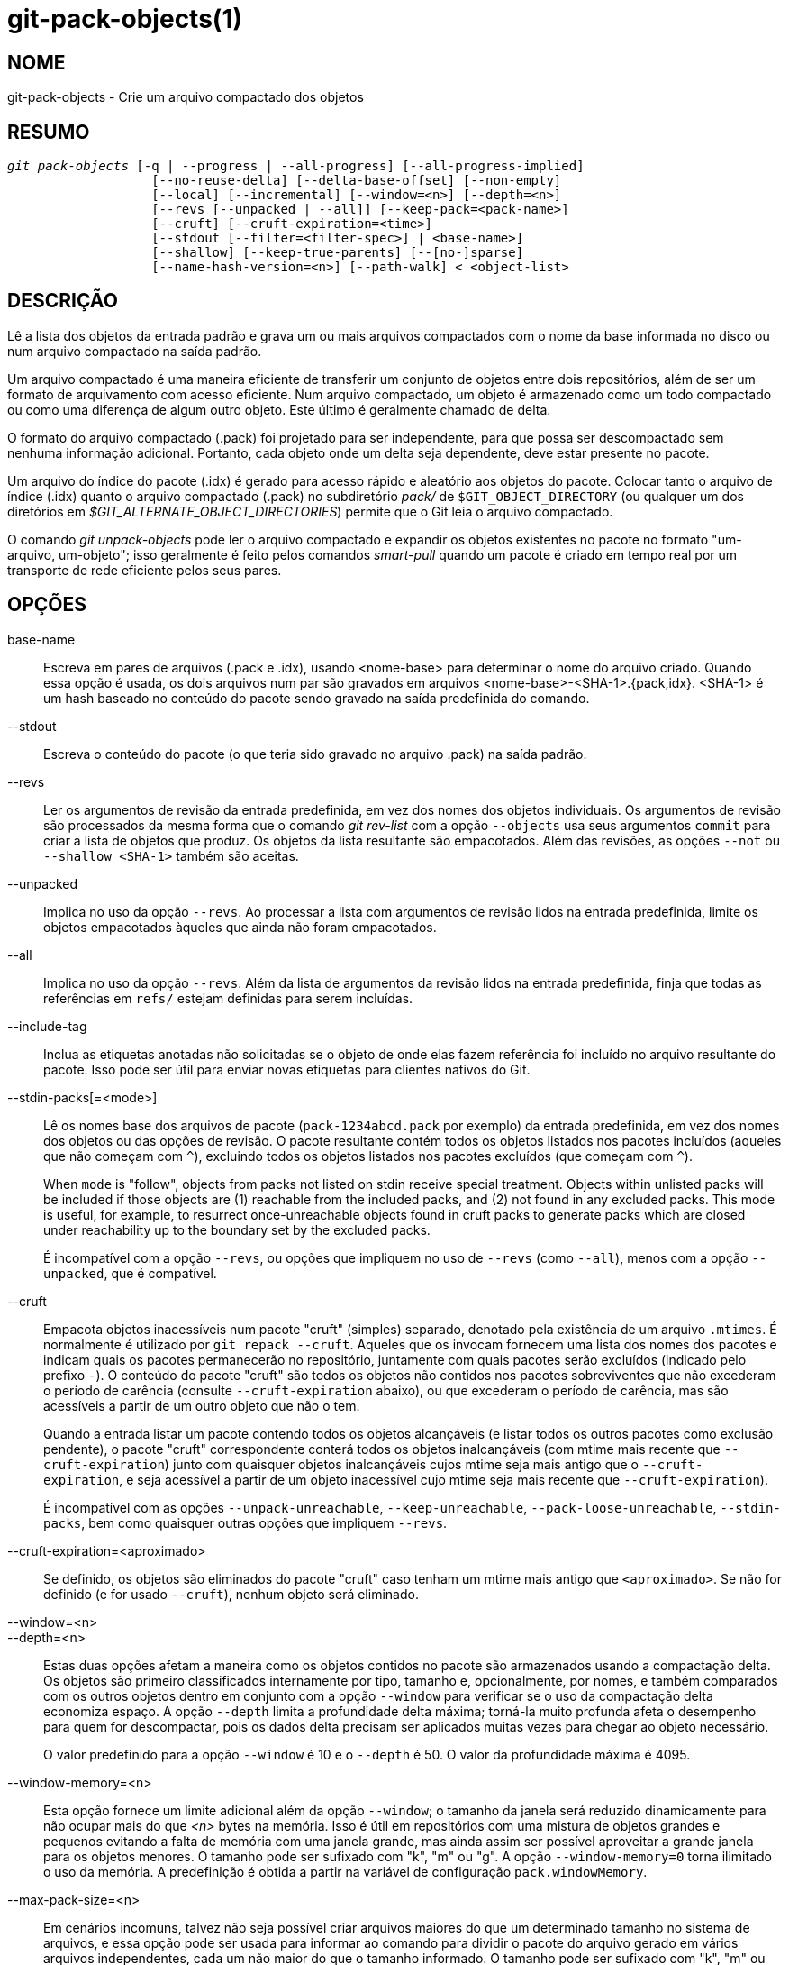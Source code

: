 git-pack-objects(1)
===================

NOME
----
git-pack-objects - Crie um arquivo compactado dos objetos


RESUMO
------
[verse]
'git pack-objects' [-q | --progress | --all-progress] [--all-progress-implied]
		   [--no-reuse-delta] [--delta-base-offset] [--non-empty]
		   [--local] [--incremental] [--window=<n>] [--depth=<n>]
		   [--revs [--unpacked | --all]] [--keep-pack=<pack-name>]
		   [--cruft] [--cruft-expiration=<time>]
		   [--stdout [--filter=<filter-spec>] | <base-name>]
		   [--shallow] [--keep-true-parents] [--[no-]sparse]
		   [--name-hash-version=<n>] [--path-walk] < <object-list>


DESCRIÇÃO
---------
Lê a lista dos objetos da entrada padrão e grava um ou mais arquivos compactados com o nome da base informada no disco ou num arquivo compactado na saída padrão.

Um arquivo compactado é uma maneira eficiente de transferir um conjunto de objetos entre dois repositórios, além de ser um formato de arquivamento com acesso eficiente. Num arquivo compactado, um objeto é armazenado como um todo compactado ou como uma diferença de algum outro objeto. Este último é geralmente chamado de delta.

O formato do arquivo compactado (.pack) foi projetado para ser independente, para que possa ser descompactado sem nenhuma informação adicional. Portanto, cada objeto onde um delta seja dependente, deve estar presente no pacote.

Um arquivo do índice do pacote (.idx) é gerado para acesso rápido e aleatório aos objetos do pacote. Colocar tanto o arquivo de índice (.idx) quanto o arquivo compactado (.pack) no subdiretório 'pack/' de `$GIT_OBJECT_DIRECTORY` (ou qualquer um dos diretórios em '$GIT_ALTERNATE_OBJECT_DIRECTORIES') permite que o Git leia o arquivo compactado.

O comando 'git unpack-objects' pode ler o arquivo compactado e expandir os objetos existentes no pacote no formato "um-arquivo, um-objeto"; isso geralmente é feito pelos comandos 'smart-pull' quando um pacote é criado em tempo real por um transporte de rede eficiente pelos seus pares.


OPÇÕES
------
base-name::
	Escreva em pares de arquivos (.pack e .idx), usando <nome-base> para determinar o nome do arquivo criado. Quando essa opção é usada, os dois arquivos num par são gravados em arquivos <nome-base>-<SHA-1>.{pack,idx}. <SHA-1> é um hash baseado no conteúdo do pacote sendo gravado na saída predefinida do comando.

--stdout::
	Escreva o conteúdo do pacote (o que teria sido gravado no arquivo .pack) na saída padrão.

--revs::
	Ler os argumentos de revisão da entrada predefinida, em vez dos nomes dos objetos individuais. Os argumentos de revisão são processados da mesma forma que o comando 'git rev-list' com a opção `--objects` usa seus argumentos `commit` para criar a lista de objetos que produz. Os objetos da lista resultante são empacotados. Além das revisões, as opções `--not` ou `--shallow <SHA-1>` também são aceitas.

--unpacked::
	Implica no uso da opção `--revs`. Ao processar a lista com argumentos de revisão lidos na entrada predefinida, limite os objetos empacotados àqueles que ainda não foram empacotados.

--all::
	Implica no uso da opção `--revs`. Além da lista de argumentos da revisão lidos na entrada predefinida, finja que todas as referências em `refs/` estejam definidas para serem incluídas.

--include-tag::
	Inclua as etiquetas anotadas não solicitadas se o objeto de onde elas fazem referência foi incluído no arquivo resultante do pacote. Isso pode ser útil para enviar novas etiquetas para clientes nativos do Git.

--stdin-packs[=<mode>]::
	Lê os nomes base dos arquivos de pacote (`pack-1234abcd.pack` por exemplo) da entrada predefinida, em vez dos nomes dos objetos ou das opções de revisão. O pacote resultante contém todos os objetos listados nos pacotes incluídos (aqueles que não começam com `^`), excluindo todos os objetos listados nos pacotes excluídos (que começam com `^`).
+
When `mode` is "follow", objects from packs not listed on stdin receive special treatment. Objects within unlisted packs will be included if those objects are (1) reachable from the included packs, and (2) not found in any excluded packs. This mode is useful, for example, to resurrect once-unreachable objects found in cruft packs to generate packs which are closed under reachability up to the boundary set by the excluded packs.
+
É incompatível com a opção `--revs`, ou opções que impliquem no uso de `--revs` (como `--all`), menos com a opção `--unpacked`, que é compatível.

--cruft::
	Empacota objetos inacessíveis num pacote "cruft" (simples) separado, denotado pela existência de um arquivo `.mtimes`. É normalmente é utilizado por `git repack --cruft`. Aqueles que os invocam fornecem uma lista dos nomes dos pacotes e indicam quais os pacotes permanecerão no repositório, juntamente com quais pacotes serão excluídos (indicado pelo prefixo `-`). O conteúdo do pacote "cruft" são todos os objetos não contidos nos pacotes sobreviventes que não excederam o período de carência (consulte `--cruft-expiration` abaixo), ou que excederam o período de carência, mas são acessíveis a partir de um outro objeto que não o tem.
+
Quando a entrada listar um pacote contendo todos os objetos alcançáveis (e listar todos os outros pacotes como exclusão pendente), o pacote "cruft" correspondente conterá todos os objetos inalcançáveis (com mtime mais recente que `--cruft-expiration`) junto com quaisquer objetos inalcançáveis cujos mtime seja mais antigo que o `--cruft-expiration`, e seja acessível a partir de um objeto inacessível cujo mtime seja mais recente que `--cruft-expiration`).
+
É incompatível com as opções `--unpack-unreachable`, `--keep-unreachable`, `--pack-loose-unreachable`, `--stdin-packs`, bem como quaisquer outras opções que impliquem `--revs`.

--cruft-expiration=<aproximado>::
	Se definido, os objetos são eliminados do pacote "cruft" caso tenham um mtime mais antigo que `<aproximado>`. Se não for definido (e for usado `--cruft`), nenhum objeto será eliminado.

--window=<n>::
--depth=<n>::
	Estas duas opções afetam a maneira como os objetos contidos no pacote são armazenados usando a compactação delta. Os objetos são primeiro classificados internamente por tipo, tamanho e, opcionalmente, por nomes, e também comparados com os outros objetos dentro em conjunto com a opção `--window` para verificar se o uso da compactação delta economiza espaço. A opção `--depth` limita a profundidade delta máxima; torná-la muito profunda afeta o desempenho para quem for descompactar, pois os dados delta precisam ser aplicados muitas vezes para chegar ao objeto necessário.
+
O valor predefinido para a opção `--window` é 10 e o `--depth` é 50. O valor da profundidade máxima é 4095.

--window-memory=<n>::
	Esta opção fornece um limite adicional além da opção `--window`; o tamanho da janela será reduzido dinamicamente para não ocupar mais do que '<n>' bytes na memória. Isso é útil em repositórios com uma mistura de objetos grandes e pequenos evitando a falta de memória com uma janela grande, mas ainda assim ser possível aproveitar a grande janela para os objetos menores. O tamanho pode ser sufixado com "k", "m" ou "g". A opção `--window-memory=0` torna ilimitado o uso da memória. A predefinição é obtida a partir na variável de configuração `pack.windowMemory`.

--max-pack-size=<n>::
	Em cenários incomuns, talvez não seja possível criar arquivos maiores do que um determinado tamanho no sistema de arquivos, e essa opção pode ser usada para informar ao comando para dividir o pacote do arquivo gerado em vários arquivos independentes, cada um não maior do que o tamanho informado. O tamanho pode ser sufixado com "k", "m" ou "g". O tamanho mínimo permitido é limitado a 1 MiB. A predefinição é ilimitado, a menos que outro valor seja definido na variável de configuração `pack.packSizeLimit`. Observe que esta opção pode resultar num repositório maior e mais lento; consulte a discussão em `pack.packSizeLimit`.

--honor-pack-keep::
	Esta opção faz com que um objeto que já esteja num pacote local que possua um arquivo '.keep' seja ignorado, mesmo que já tivesse sido compactado.

--keep-pack=<nome-do-pacote>::
	Esta opção faz com que um objeto que já esteja no pacote informado seja ignorado, mesmo que ele tivesse sido compactado. O `<nome-do-pacote>` é o nome do arquivo do pacote sem o diretório principal (por exemplo, `pack-123.pack`). A opção pode ser utilizada várias vezes para manter os vários pacotes.

--incremental::
	Esta opção faz com que um objeto que já esteja num pacote seja ignorado, mesmo que ele tenha sido compactado.

--local::
	Esta opção faz com que um objeto emprestado de um armazenamento de objetos alternativo seja ignorado, mesmo que já tivesse sido compactado.

--non-empty::
        Crie apenas um arquivo compactado caso ele contenha pelo menos um objeto.

--progress::
	É predefinido que a condição geral do progresso seja relatada no fluxo de erros quando estiver conectado num terminal, a menos que `-q` seja utilizado. Esta opção impõem a condição geral do progresso, mesmo que o fluxo de erro predefinido não seja direcionado para um terminal.

--all-progress::
	Quando a opção `--stdout` é usada, o relatório de progresso é exibido durante a contagem dos objetos e das fases de compactação, mas é inibido durante a fase de gravação. O motivo disso, em alguns casos, é por causa do fluxo de saída que está diretamente vinculado a outro comando que pode querer exibir a condição do progresso enquanto processa os dados do pacote na entrada. Esta opção funciona como `--progress`, exceto pelo fato dele impor o relatório de progresso também para a fase de gravação, ainda que a opção `--stdout` seja usada.

--all-progress-implied::
	Isto é usado para indicar sempre que a exibição de progresso `--all-progress` estiver ativada. Ao contrário de `--all-progress`, esta opção não impõem nenhuma exibição de progresso por si só.

-q::
	Esta opção faz com que o comando não relate o seu progresso em meio ao fluxo de erros já predefinido.

--no-reuse-delta::
	Ao criar um arquivo compactado num repositório que tenha pacotes já existentes, o comando reutilizará tais deltas. Isso às vezes resulta num pacote ligeiramente abaixo do ideal. Esta opção informa ao comando para não reutilizar os deltas já existentes, e sim para calculá-los do zero.

--no-reuse-object::
	Esta opção informa ao comando para não reutilizar os dados do objeto já existente, inclusive o objeto não deltificado, impondo a recompressão de tudo. Implica no uso da opção `--no-reuse-delta`. Útil apenas em casos obscuros onde se deseja a aplicação total de um nível de compactação diferente nos dados compactados.

--compression=<n>::
	Especifica o nível de compactação dos dados recém-compactados no pacote que foi gerado. Se não for especificado, o nível de compactação do pacote será determinado primeiro por `pack.compression` e, em seguida, por `core.compression`, e a predefinição será -1, a predefinição zlib, caso nenhum dos dois tenha sido definido. Adicione a opção `--no-reuse-object` se quiser impor um nível de compactação uniforme em todos os dados, independentemente da origem.

--[no-]sparse::
	Alterna o algoritmo "sparse" para determinar quais os objetos devem ser incluídos no pacote, quando combinado com a opção `--revs`. Este algoritmo percorre apenas as árvores que aparecem em caminhos que introduzem novos objetos. Isso pode trazer significativos benefícios de desempenho ao computar um pacote e enviar uma pequena alteração. No entanto, é possível que os objetos extras sejam adicionados ao arquivo do pacote se os commits incluídos tiverem determinados tipos diretos de renomeações. Caso esta opção não seja incluída, a predefinição será o valor em `pack.useSparse`, que é verdadeiro, a menos que outra opção seja especificada.

--thin::
	Crie um pacote "magro" ao omitir objetos comuns entre o remetente e o destinatário visando a redução do tráfego de rede. Esta opção só faz sentido se utilizado em conjunto com `--stdout`.
+
Observação: Um pacote leve viola o formato do arquivo compactado por omitir os objetos necessários e portanto, não pode ser utilizado pelo Git sem torná-lo independente. Para restaurar as propriedades deste pacote utilize o comando `git index-pack --fix-thin` (consulte linkgit:git-index-pack[1]).

--shallow::
	Otimize um pacote que será fornecido a um cliente com um repositório superficial. Essa opção, combinada com `--thin`, pode resultar num pacote menor à custa da velocidade.

--delta-base-offset::
	Um arquivo compactado pode expressar o objeto base de um delta como um nome de objeto com 20 bytes ou como um offset no fluxo, porém, versões antigas do Git não compreendem este último. Para maior compatibilidade, é predefinido que o comando 'git pack-objects' use apenas o formato anterior. Esta opção permite que o comando use o último formato para fins de compactação. Dependendo do comprimento médio da cadeia delta, esta opção normalmente reduz o tamanho do arquivo resultante de 3 a 5%.
+
Observação: Comandos porcelana como `git gc` (consulte linkgit:git-gc[1]), `git repack` (consulte linkgit:git-repack[1]) repassam esta opção ao Git atual quando colocam objetos em seu repositório ou em pacotes de arquivos. O mesmo acontece com o comando `git bundle` (consulte linkgit:git-bundle[1]) quando ele cria um pacote.

--threads=<n>::
	Especifica a quantidade de threads que serão gerados durante a pesquisa das melhores correspondências delta. Isso requer que o pack-objects seja compilado com pthreads; caso contrário, esta opção será ignorada e exibirá um aviso. O objetivo é reduzir o tempo de empacotamento em máquinas com vários processadores. No entanto, a quantidade de memória necessária para a janela de pesquisa delta é multiplicada pelo número de threads. Ao definir como 0, fará com que o Git detecte automaticamente a quantidade de CPUs e defina a quantidade de threads automaticamente.

--index-version=<version>[,<offset>]::
	Isso foi pensado para ser utilizado apenas pelo conjunto de testes. Ele permite impor a versão do índice do pacote gerado e impor as entradas no índice com 64 bits nos objetos localizados acima da compensação informada.

--keep-true-parents::
	Com esta opção, as origens são ocultas pelos enxertos são embalados mesmo assim.

--filter=<filter-spec>::
	Omite determinados objetos (geralmente bolhas) do pacote resultante de arquivos. Consulte linkgit:git-rev-list[1] para formas de `<spec-do-filtro>` válidos.

--no-filter::
	Desliga qualquer argumento `--filter=` anterior.

--missing=<missing-action>::
	Uma opção de depuração para ajudar no desenvolvimento futuro de "clones parciais". Esta opção determina como lidar com os objetos ausentes.
+
A opção '--missing=error' solicita que o pack-objects interrompa o processo com um erro caso encontre um objeto ausente. Caso o repositório seja um clone parcial, será feita uma tentativa de obter os objetos ausentes antes de declará-los ausentes. Esta é a ação predefinida.
+
A opção `--missing=allow-any` permitirá que o encaminhamento do objeto continue no caso de um objeto ausente ter sido encontrado. Não ocorrerá a obtenção de um objeto caso esteja ausente. Os objetos ausentes serão silenciosamente omitidos dos resultados.
+
A opção `--missing=allow-promisor` é como 'allow-any', mas só permitirá que o encaminhamento do objeto continue para os objetos ausentes e ESPERADOS do promissor. Não ocorrerá a obtenção de um objeto caso esteja ausente. Será gerado um erro caso um objeto inesperado esteja ausente.

--exclude-promisor-objects::
	Omite objetos que conhecidamente estejam num ramo 'promisor' remoto. (Esta opção tem a finalidade de operar somente em objetos criados localmente, para que, quando forem reempacotamos, ainda manteremos uma distinção entre os objetos criados localmente [sem '.promisor'] e os objetos do "promisor" remoto [com '.promisor']). Isso é usado com o clone parcial.

--keep-unreachable::
	Os objetos inacessíveis das refs nos pacotes informado com a opção `--unpacked=` são adicionados ao pacote gerado, além dos objetos acessíveis que não estão nos pacotes marcados com arquivos '*.keep'. Implica no uso da opção `--revs`.

--pack-loose-unreachable::
	Embale os objetos soltos que estejam inacessíveis (e as suas contrapartes soltas que foram removidas). Implica no uso da opção `--revs`.

--unpack-unreachable::
	Mantenha os objetos inacessíveis de forma solta. Implica no uso da opção `--revs`.

--delta-islands::
	Restrinja a coincidência delta com base nas "ilhas". Consulte ILHAS DELTA abaixo.

--name-hash-version=<n>::
	While performing delta compression, Git groups objects that may be similar based on heuristics using the path to that object. While grouping objects by an exact path match is good for paths with many versions, there are benefits for finding delta pairs across different full paths. Git collects objects by type and then by a "name hash" of the path and then by size, hoping to group objects that will compress well together.
+
The default name hash version is `1`, which prioritizes hash locality by considering the final bytes of the path as providing the maximum magnitude to the hash function. This version excels at distinguishing short paths and finding renames across directories. However, the hash function depends primarily on the final 16 bytes of the path. If there are many paths in the repo that have the same final 16 bytes and differ only by parent directory, then this name-hash may lead to too many collisions and cause poor results. At the moment, this version is required when writing reachability bitmap files with `--write-bitmap-index`.
+
The name hash version `2` has similar locality features as version `1`, except it considers each path component separately and overlays the hashes with a shift. This still prioritizes the final bytes of the path, but also "salts" the lower bits of the hash using the parent directory names. This method allows for some of the locality benefits of version `1` while breaking most of the collisions from a similarly-named file appearing in many different directories. At the moment, this version is not allowed when writing reachability bitmap files with `--write-bitmap-index` and it will be automatically changed to version `1`.

--path-walk::
	Perform compression by first organizing objects by path, then a second pass that compresses across paths as normal. This has the potential to improve delta compression especially in the presence of filenames that cause collisions in Git's default name-hash algorithm.
+
Incompatible with `--delta-islands`, `--shallow`, or `--filter`. The `--use-bitmap-index` option will be ignored in the presence of `--path-walk.`


ILHAS DELTA
-----------

Quando possível, o `pack-objects` tenta reutilizar os deltas existentes no disco para evitar ter que procurar por novos em tempo real. Esta é uma otimização importante a serviço das buscas (fetch), significa que o servidor pode evitar inflar a maioria dos objetos e enviar os bytes diretamente do disco. Esta otimização pode não funcionar quando um objeto é armazenado como um delta numa base onde o destinatário não o possua (e que não estamos enviando ainda). Nesse caso, o servidor "quebra" o delta e precisa encontrar um novo, ao custo de um alto processamento. Portanto, é importante para o desempenho que o conjunto dos objetos delta nos relacionamentos com o disco corresponda ao que um cliente buscaria.

Em um repositório normal, isso tende a funcionar de forma automática. Os objetos são acessíveis principalmente a partir dos ramos e tags e é isso que os clientes buscam. Qualquer delta que encontrarmos no servidor, provavelmente estará entre os objetos que o cliente possui ou terá.

Porém em algumas configurações do repositório, é possível ter vários grupos relacionados, mas separados, das dicas de referência, com os clientes tendendo a buscar estes grupos de forma independente. Por exemplo, imagine que você esteja hospedando várias "bifurcações" de um repositório num único armazenamento dos objetos compartilhados e permitindo que os clientes os visualizem como repositórios separados por meio de `GIT_NAMESPACE` ou repositórios separados, utilizando o mecanismo alternativo. Um um simples reempacotamento pode achar que o delta ideal para um objeto está contra uma base que é encontrada apenas em outra bifurcação. Porém quando um cliente realiza uma busca, ele não terá o objeto base e teremos que encontrar um novo delta em tempo real.

Uma situação semelhante pode existir caso você tenha muitos refs fora de `refs/heads/` e `refs/tags/` que apontam para os objetos relacionados (por exemplo, `refs/pull` ou `refs/changes` utilizados por alguns provedores de hospedagem). É predefinido que os clientes busquem apenas os cabeçalhos e tags, os deltas nos objetos encontrados apenas nesses outros grupos não podem ser enviados como estão.

As ilhas Delta resolvem este problema, permitindo que você agrupe as suas refs em "ilhas" distintas. Os pacotes de objetos calcula quais os objetos estão acessíveis a partir das ilhas e recusando-se a fazer um delta de um objeto `A` contra uma base que não está presente em todas as ilhas `A`. Isso resulta em pacotes um pouco maiores (porque perdemos algumas oportunidades delta), mas garante que uma busca por uma ilha não tenha que recalcular os deltas em tempo real, devido ao cruzamento dos limites da ilha.

Ao realizar um reempacotamento com ilhas delta, a janela delta tende a ficar entupida com os candidatos barrados pela configuração. O reempacotamento com uma grande `--window` ajuda (e não leva tanto tempo quanto poderia, porque podemos rejeitar alguns pares de objetos com base nas ilhas antes de realizar qualquer cálculo no conteúdo).

As ilhas são configuradas através da opção `pack.island`, que pode ser utilizada várias vezes. Cada valor é uma expressão regular ancorada à esquerda que coincidam com "refnames". Por exemplo:

-------------------------------------------
[pack]
island = refs/heads/
island = refs/tags/
-------------------------------------------

coloca os cabeçalhos e as tags numa ilha (cujo nome é um texto vazio; veja abaixo para conhecer mais nomenclaturas). Qualquer refs que não coincida com estas expressões regulares (`refs/pull/123` por exemplo) não está em nenhuma ilha. Qualquer objeto acessível apenas a partir do `refs/pull/` (mas não nos cabeçalhos ou nas tags) não é portanto, um candidato a ser utilizado como base para `refs/heads/`.

Os árbitros são agrupados em ilhas com base nos seus "nomes" e duas expressões regulares que produzam o mesmo nome, são consideradas para estarem na mesma ilha. Os nomes são calculados a partir das expressões regulares concatenando quaisquer grupos de captura da expressão regular, com um traço '-' no meio. (E caso não haja grupos de captura, o nome será uma sequência de texto vazia, como no exemplo acima.) Isso permite criar números arbitrários das ilhas. Apenas até 14 desses grupos de captura são compatíveis.

Por exemplo, imagine que você armazene as refs para cada bifurcação em `refs/virtual/ID`, onde o `ID` é um identificador numérico. Você pode então configurar:

-------------------------------------------
[pack]
island = refs/virtual/([0-9]+)/heads/
island = refs/virtual/([0-9]+)/tags/
island = refs/virtual/([0-9]+)/(pull)/
-------------------------------------------

Coloca os cabeçalhos e as tags de cada bifurcação na sua própria ilha (chamada "1234" ou similar), e as refs do "pull" de cada um entram no seu próprio "1234-pull".

Observe que escolhemos uma única ilha para cada regex, utilizando a ordem "last one wins" ou "o último vence" (que permite que determinada configuração do repo tenha precedência sobre a configuração do usuário e assim por diante).


CONFIGURAÇÃO
------------

As várias variáveis de configuração afetam o empacotamento, consulte linkgit:git-config[1] (pesquise por "pack" e "delta").

Notavelmente, a compressão delta não é usada nos objetos maiores que a variável de configuração `core.bigFileThreshold` e nos arquivos com o atributo` delta` definido como falso.

VEJA TAMBÉM
-----------
linkgit:git-rev-list[1] linkgit:git-repack[1] linkgit:git-prune-packed[1]

GIT
---
Parte do conjunto linkgit:git[1]
